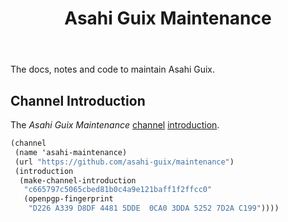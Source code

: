 # -*- mode: org; coding: utf-8; -*-

#+TITLE: Asahi Guix Maintenance

The docs, notes and code to maintain Asahi Guix.

** Channel Introduction

The /Asahi Guix Maintenance/ [[https://guix.gnu.org/manual/en/html_node/Channels.html][channel]] [[https://guix.gnu.org/manual/en/html_node/Channel-Authentication.html][introduction]].

#+begin_src scheme
  (channel
   (name 'asahi-maintenance)
   (url "https://github.com/asahi-guix/maintenance")
   (introduction
    (make-channel-introduction
     "c665797c5065cbed81b0c4a9e121baff1f2ffcc0"
     (openpgp-fingerprint
      "D226 A339 D8DF 4481 5DDE  0CA0 3DDA 5252 7D2A C199"))))
#+end_src
